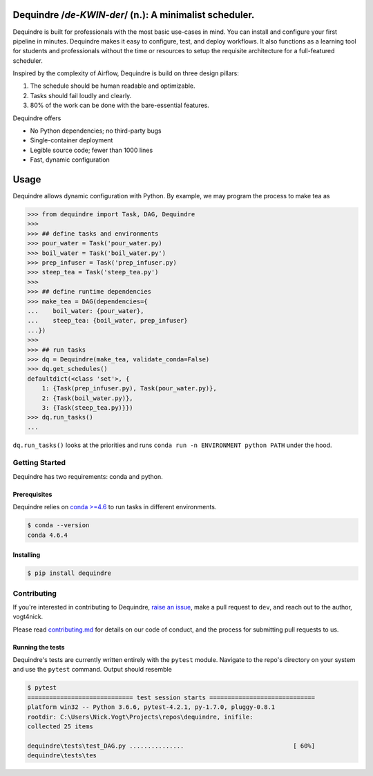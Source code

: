 
Dequindre /*de-KWIN-der*/ (n.): A minimalist scheduler.
=======================================================

Dequindre is built for professionals with the most basic use-cases in
mind. You can install and configure your first pipeline in minutes.
Dequindre makes it easy to configure, test, and deploy workflows. It
also functions as a learning tool for students and professionals without
the time or resources to setup the requisite architecture for a
full-featured scheduler.

Inspired by the complexity of Airflow, Dequindre is build on three
design pillars:

1. The schedule should be human readable and optimizable.
2. Tasks should fail loudly and clearly.
3. 80% of the work can be done with the bare-essential features.

Dequindre offers

-  No Python dependencies; no third-party bugs
-  Single-container deployment
-  Legible source code; fewer than 1000 lines
-  Fast, dynamic configuration

Usage
=====

Dequindre allows dynamic configuration with Python. By example, we may
program the process to make tea as

.. code:: usage

   >>> from dequindre import Task, DAG, Dequindre
   >>>
   >>> ## define tasks and environments
   >>> pour_water = Task('pour_water.py)
   >>> boil_water = Task('boil_water.py')
   >>> prep_infuser = Task('prep_infuser.py)
   >>> steep_tea = Task('steep_tea.py')
   >>>
   >>> ## define runtime dependencies
   >>> make_tea = DAG(dependencies={
   ...    boil_water: {pour_water},
   ...    steep_tea: {boil_water, prep_infuser}
   ...})
   >>>
   >>> ## run tasks
   >>> dq = Dequindre(make_tea, validate_conda=False)
   >>> dq.get_schedules()
   defaultdict(<class 'set'>, {
       1: {Task(prep_infuser.py), Task(pour_water.py)},  
       2: {Task(boil_water.py)},  
       3: {Task(steep_tea.py)}})
   >>> dq.run_tasks()
   ...

``dq.run_tasks()`` looks at the priorities and runs
``conda run -n ENVIRONMENT python PATH`` under the hood.

Getting Started
---------------

Dequindre has two requirements: conda and python.

Prerequisites
~~~~~~~~~~~~~

Dequindre relies on `conda >=4.6`_ to run tasks in different
environments.

.. code:: conda-version

   $ conda --version
   conda 4.6.4

Installing
~~~~~~~~~~

.. code:: pip

   $ pip install dequindre

Contributing
------------

If you're interested in contributing to Dequindre, `raise an issue`_,
make a pull request to ``dev``, and reach out to the author, vogt4nick.

Please read `contributing.md`_ for details on our code of conduct, and
the process for submitting pull requests to us.

Running the tests
~~~~~~~~~~~~~~~~~

Dequindre's tests are currently written entirely with the ``pytest``
module. Navigate to the repo's directory on your system and use the
``pytest`` command. Output should resemble

.. code:: pytest

   $ pytest
   ============================= test session starts =============================
   platform win32 -- Python 3.6.6, pytest-4.2.1, py-1.7.0, pluggy-0.8.1
   rootdir: C:\Users\Nick.Vogt\Projects\repos\dequindre, inifile:
   collected 25 items

   dequindre\tests\test_DAG.py ...............                              [ 60%]
   dequindre\tests\tes

.. _conda >=4.6: https://docs.conda.io/projects/conda/en/latest/user-guide/getting-started.html
.. _raise an issue: https://github.com/vogt4nick/dequindre/issues
.. _contributing.md: contributing.md